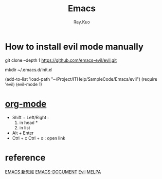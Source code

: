 #+title: Emacs 
#+author: Ray.Kuo

* How to install evil mode manually 

   git clone --depth 1 https://github.com/emacs-evil/evil.git
   
   mkdir ~/.emacs.d/init.el
   
   (add-to-list 'load-path "~/Project/ITHelp/SampleCode/Emacs/evil")
   (require 'evil)
   (evil-mode 1)

* [[https://orgmode.org/][org-mode]]

  - Shift + Left/Right :
    1) in head *
    2) in list

  - Alt + Enter
  - Ctrl + c Ctrl + o : open link  
    
* reference

  [[https://ithelp.ithome.com.tw/users/20084176/ironman/674?page=1][EMACS 新思維]]
  [[http://blog.lujun9972.win/emacs-document/][EMACS-DOCUMENT]]    
  [[https://evil.readthedocs.io/en/latest/index.html][Evil]]
  [[https://melpa.org/][MELPA]]
  
     
    
